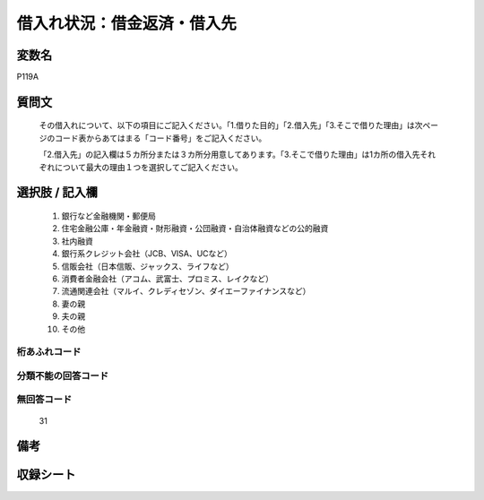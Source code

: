 .. title:: P119A
.. rst-cllass:: item
====================================================================================================
借入れ状況：借金返済・借入先
====================================================================================================

.. rst-class:: varname
変数名
==================

P119A

.. rst-class:: question
質問文
==================


   その借入れについて、以下の項目にご記入ください。「1.借りた目的」「2.借入先」「3.そこで借りた理由」は次ページのコード表からあてはまる「コード番号」をご記入ください。


   「2.借入先」の記入欄は５カ所分または３カ所分用意してあります。「3.そこで借りた理由」は1カ所の借入先それぞれについて最大の理由１つを選択してご記入ください。



.. rst-class:: answer
選択肢 / 記入欄
======================

  
     1. 銀行など金融機関・郵便局
  
     2. 住宅金融公庫・年金融資・財形融資・公団融資・自治体融資などの公的融資
  
     3. 社内融資
  
     4. 銀行系クレジット会社（JCB、VISA、UCなど）
  
     5. 信販会社（日本信販、ジャックス、ライフなど）
  
     6. 消費者金融会社（アコム、武富士、プロミス、レイクなど）
  
     7. 流通関連会社（マルイ、クレディセゾン、ダイエーファイナンスなど）
  
     8. 妻の親
  
     9. 夫の親
  
     10. その他
  



.. rst-class:: overflow
桁あふれコード
-------------------------------
  


.. rst-class:: not_available
分類不能の回答コード
-------------------------------------
  


.. rst-class:: not_available
無回答コード
-------------------------------------
  31


.. rst-class:: bikou
備考
==================



.. rst-class:: include_sheet
収録シート
=======================================
.. hlist::
   :columns: 3
   
   
   * p1_4
   
   


.. index:: P119A